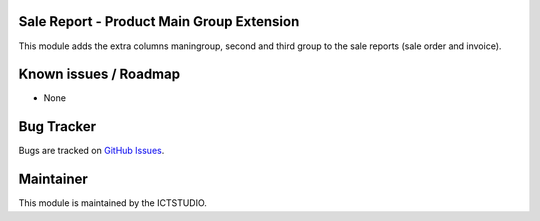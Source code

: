 .. image:: https://img.shields.io/badge/licence-AGPL--3-blue.svg
    :alt: License

Sale Report - Product Main Group Extension
==========================================

This module adds the extra columns maningroup, second and third group to the sale reports (sale order and invoice).

Known issues / Roadmap
======================
* None

Bug Tracker
===========
Bugs are tracked on `GitHub Issues <https://github.com/ICTSTUDIO/odoo-extra-addons/issues>`_.

Maintainer
==========
.. image:: https://www.ictstudio.eu/github_logo.png
   :alt: ICTSTUDIO
   :target: https://www.ictstudio.eu

This module is maintained by the ICTSTUDIO.